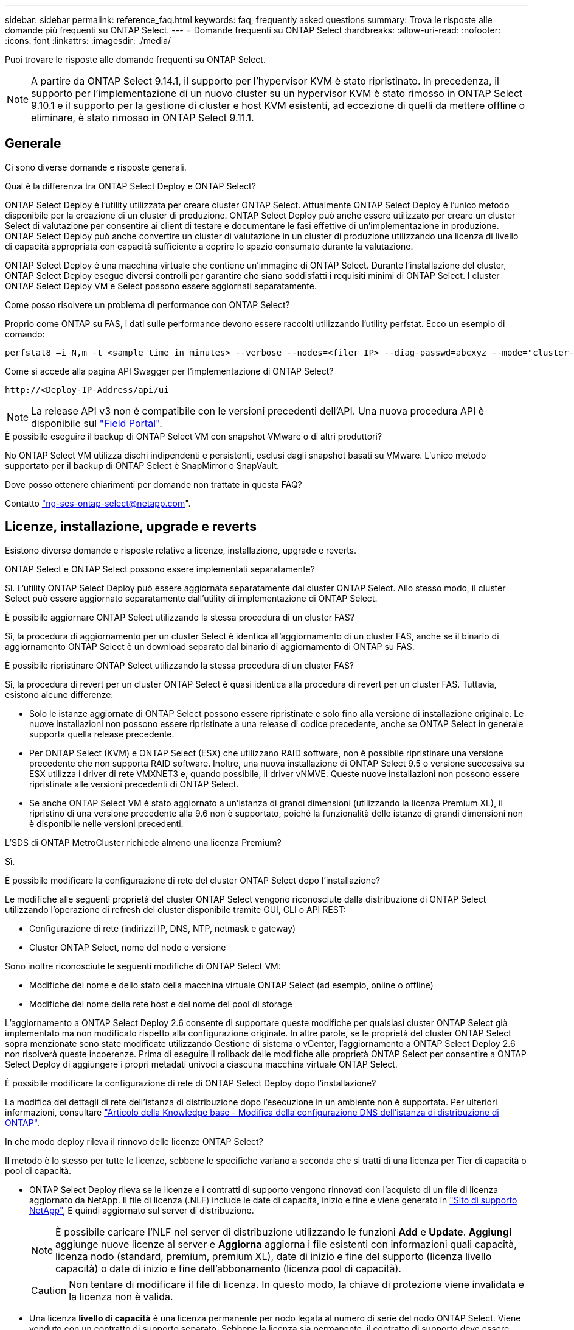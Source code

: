---
sidebar: sidebar 
permalink: reference_faq.html 
keywords: faq, frequently asked questions 
summary: Trova le risposte alle domande più frequenti su ONTAP Select. 
---
= Domande frequenti su ONTAP Select
:hardbreaks:
:allow-uri-read: 
:nofooter: 
:icons: font
:linkattrs: 
:imagesdir: ./media/


[role="lead"]
Puoi trovare le risposte alle domande frequenti su ONTAP Select.

[NOTE]
====
A partire da ONTAP Select 9.14.1, il supporto per l'hypervisor KVM è stato ripristinato. In precedenza, il supporto per l'implementazione di un nuovo cluster su un hypervisor KVM è stato rimosso in ONTAP Select 9.10.1 e il supporto per la gestione di cluster e host KVM esistenti, ad eccezione di quelli da mettere offline o eliminare, è stato rimosso in ONTAP Select 9.11.1.

====


== Generale

Ci sono diverse domande e risposte generali.

.Qual è la differenza tra ONTAP Select Deploy e ONTAP Select?
ONTAP Select Deploy è l'utility utilizzata per creare cluster ONTAP Select. Attualmente ONTAP Select Deploy è l'unico metodo disponibile per la creazione di un cluster di produzione. ONTAP Select Deploy può anche essere utilizzato per creare un cluster Select di valutazione per consentire ai client di testare e documentare le fasi effettive di un'implementazione in produzione. ONTAP Select Deploy può anche convertire un cluster di valutazione in un cluster di produzione utilizzando una licenza di livello di capacità appropriata con capacità sufficiente a coprire lo spazio consumato durante la valutazione.

ONTAP Select Deploy è una macchina virtuale che contiene un'immagine di ONTAP Select. Durante l'installazione del cluster, ONTAP Select Deploy esegue diversi controlli per garantire che siano soddisfatti i requisiti minimi di ONTAP Select. I cluster ONTAP Select Deploy VM e Select possono essere aggiornati separatamente.

.Come posso risolvere un problema di performance con ONTAP Select?
Proprio come ONTAP su FAS, i dati sulle performance devono essere raccolti utilizzando l'utility perfstat. Ecco un esempio di comando:

[listing]
----
perfstat8 –i N,m -t <sample time in minutes> --verbose --nodes=<filer IP> --diag-passwd=abcxyz --mode="cluster-mode" > <name of output file>
----
.Come si accede alla pagina API Swagger per l'implementazione di ONTAP Select?
[listing]
----
http://<Deploy-IP-Address/api/ui
----

NOTE: La release API v3 non è compatibile con le versioni precedenti dell'API. Una nuova procedura API è disponibile sul https://library.netapp.com/ecm/ecm_download_file/ECMLP2845694["Field Portal"^].

.È possibile eseguire il backup di ONTAP Select VM con snapshot VMware o di altri produttori?
No ONTAP Select VM utilizza dischi indipendenti e persistenti, esclusi dagli snapshot basati su VMware. L'unico metodo supportato per il backup di ONTAP Select è SnapMirror o SnapVault.

.Dove posso ottenere chiarimenti per domande non trattate in questa FAQ?
Contatto link:mailto:ng-ses-ontap-select@netapp.com["ng-ses-ontap-select@netapp.com"].



== Licenze, installazione, upgrade e reverts

Esistono diverse domande e risposte relative a licenze, installazione, upgrade e reverts.

.ONTAP Select e ONTAP Select possono essere implementati separatamente?
Sì. L'utility ONTAP Select Deploy può essere aggiornata separatamente dal cluster ONTAP Select. Allo stesso modo, il cluster Select può essere aggiornato separatamente dall'utility di implementazione di ONTAP Select.

.È possibile aggiornare ONTAP Select utilizzando la stessa procedura di un cluster FAS?
Sì, la procedura di aggiornamento per un cluster Select è identica all'aggiornamento di un cluster FAS, anche se il binario di aggiornamento ONTAP Select è un download separato dal binario di aggiornamento di ONTAP su FAS.

.È possibile ripristinare ONTAP Select utilizzando la stessa procedura di un cluster FAS?
Sì, la procedura di revert per un cluster ONTAP Select è quasi identica alla procedura di revert per un cluster FAS. Tuttavia, esistono alcune differenze:

* Solo le istanze aggiornate di ONTAP Select possono essere ripristinate e solo fino alla versione di installazione originale. Le nuove installazioni non possono essere ripristinate a una release di codice precedente, anche se ONTAP Select in generale supporta quella release precedente.
* Per ONTAP Select (KVM) e ONTAP Select (ESX) che utilizzano RAID software, non è possibile ripristinare una versione precedente che non supporta RAID software. Inoltre, una nuova installazione di ONTAP Select 9.5 o versione successiva su ESX utilizza i driver di rete VMXNET3 e, quando possibile, il driver vNMVE. Queste nuove installazioni non possono essere ripristinate alle versioni precedenti di ONTAP Select.
* Se anche ONTAP Select VM è stato aggiornato a un'istanza di grandi dimensioni (utilizzando la licenza Premium XL), il ripristino di una versione precedente alla 9.6 non è supportato, poiché la funzionalità delle istanze di grandi dimensioni non è disponibile nelle versioni precedenti.


.L'SDS di ONTAP MetroCluster richiede almeno una licenza Premium?
Sì.

.È possibile modificare la configurazione di rete del cluster ONTAP Select dopo l'installazione?
Le modifiche alle seguenti proprietà del cluster ONTAP Select vengono riconosciute dalla distribuzione di ONTAP Select utilizzando l'operazione di refresh del cluster disponibile tramite GUI, CLI o API REST:

* Configurazione di rete (indirizzi IP, DNS, NTP, netmask e gateway)
* Cluster ONTAP Select, nome del nodo e versione


Sono inoltre riconosciute le seguenti modifiche di ONTAP Select VM:

* Modifiche del nome e dello stato della macchina virtuale ONTAP Select (ad esempio, online o offline)
* Modifiche del nome della rete host e del nome del pool di storage


L'aggiornamento a ONTAP Select Deploy 2.6 consente di supportare queste modifiche per qualsiasi cluster ONTAP Select già implementato ma non modificato rispetto alla configurazione originale. In altre parole, se le proprietà del cluster ONTAP Select sopra menzionate sono state modificate utilizzando Gestione di sistema o vCenter, l'aggiornamento a ONTAP Select Deploy 2.6 non risolverà queste incoerenze. Prima di eseguire il rollback delle modifiche alle proprietà ONTAP Select per consentire a ONTAP Select Deploy di aggiungere i propri metadati univoci a ciascuna macchina virtuale ONTAP Select.

.È possibile modificare la configurazione di rete di ONTAP Select Deploy dopo l'installazione?
La modifica dei dettagli di rete dell'istanza di distribuzione dopo l'esecuzione in un ambiente non è supportata. Per ulteriori informazioni, consultare link:https://kb.netapp.com/onprem/ontap/ONTAP_Select/Modifying_DNS_configuration_of_ONTAP_Deploy_instance["Articolo della Knowledge base - Modifica della configurazione DNS dell'istanza di distribuzione di ONTAP"^].

.In che modo deploy rileva il rinnovo delle licenze ONTAP Select?
Il metodo è lo stesso per tutte le licenze, sebbene le specifiche variano a seconda che si tratti di una licenza per Tier di capacità o pool di capacità.

* ONTAP Select Deploy rileva se le licenze e i contratti di supporto vengono rinnovati con l'acquisto di un file di licenza aggiornato da NetApp. Il file di licenza (.NLF) include le date di capacità, inizio e fine e viene generato in link:https://mysupport.netapp.com/site/["Sito di supporto NetApp"^], E quindi aggiornato sul server di distribuzione.
+

NOTE: È possibile caricare l'NLF nel server di distribuzione utilizzando le funzioni *Add* e *Update*. *Aggiungi* aggiunge nuove licenze al server e *Aggiorna* aggiorna i file esistenti con informazioni quali capacità, licenza nodo (standard, premium, premium XL), date di inizio e fine del supporto (licenza livello capacità) o date di inizio e fine dell'abbonamento (licenza pool di capacità).

+

CAUTION: Non tentare di modificare il file di licenza. In questo modo, la chiave di protezione viene invalidata e la licenza non è valida.

* Una licenza *livello di capacità* è una licenza permanente per nodo legata al numero di serie del nodo ONTAP Select. Viene venduto con un contratto di supporto separato. Sebbene la licenza sia permanente, il contratto di supporto deve essere rinnovato per accedere agli aggiornamenti ONTAP Select e ricevere assistenza dal supporto tecnico NetApp. Inoltre, per modificare i parametri della licenza, ad esempio la capacità o le dimensioni del nodo, è necessario un contratto di supporto corrente.
+
L'acquisto di un aggiornamento della licenza del livello di capacità, di una modifica dei parametri o di un rinnovo del contratto di supporto richiede il numero di serie del nodo come parte dell'ordine. I numeri di serie del nodo del livello di capacità sono composti da nove cifre e iniziano con il numero '32'.

+
Una volta completato l'acquisto e generato il file di licenza, questo viene caricato sul server di distribuzione utilizzando la funzione *Aggiorna*.

* Una *licenza pool di capacità* è un abbonamento per il diritto di utilizzare un pool specifico di capacità e dimensioni dei nodi (standard, premium, premium XL) per distribuire uno o più cluster. L'abbonamento include il diritto di utilizzare una licenza e il supporto per un periodo specificato. Il diritto di utilizzare una licenza e il contratto di supporto hanno specificato le date di inizio e di fine.


.In che modo deploy rileva se i nodi hanno rinnovato licenze o contratto di supporto?
Acquistare, generare e caricare un file di licenza aggiornato è il modo in cui Deploy rileva le licenze rinnovate e i contratti di supporto.

Se la data di fine del contratto di supporto del livello di capacità è passata, il nodo può continuare a funzionare, ma non sarà possibile scaricare e installare gli aggiornamenti ONTAP, o chiamare il supporto tecnico NetApp per assistenza senza prima aggiornare il contratto di supporto.

Se un abbonamento al pool di capacità scade, il sistema avvisa l'utente prima, ma dopo 30 giorni, se il sistema si spegne, non si riavvia finché non viene installata una sottoscrizione aggiornata sul server di distribuzione.



== Storage

Ci sono diverse domande e risposte relative allo storage.

.Una singola istanza di implementazione ONTAP Select può creare cluster su ESX e KVM?
Sì. ONTAP Select Deploy può essere installato su KVM o ESX ed entrambe le installazioni possono creare cluster ONTAP Select su entrambi gli hypervisor.

.VCenter è richiesto per ONTAP Select su ESX?
Se gli host ESX dispongono di una licenza appropriata, non è necessario che gli host ESX siano gestiti da un vCenter Server. Tuttavia, se gli host sono gestiti da un server vCenter, è necessario configurare ONTAP Select Deploy per l'utilizzo di tale server vCenter. In altre parole, non è possibile configurare gli host ESX come standalone in ONTAP Select Deploy se vengono gestiti attivamente da un server vCenter. Tenere presente che la VM di implementazione ONTAP Select si affida a vCenter per tenere traccia di tutte le migrazioni delle VM ONTAP Select tra gli host ESXi a causa di un evento vMotion o VMware ha.

.Che cos'è il RAID software?
ONTAP Select può utilizzare server senza controller RAID hardware. In questo caso, la funzionalità RAID viene implementata nel software. Quando si utilizza il software RAID, sono supportati sia i dischi SSD che NVMe. I dischi di boot e core di ONTAP Select devono ancora risiedere all'interno di una partizione virtualizzata (pool di storage o datastore). ONTAP Select utilizza RD2 (partizione root-data-data) per partizionare gli SSD. Pertanto, la partizione root di ONTAP Select risiede sugli stessi spindle fisici utilizzati per gli aggregati di dati. Tuttavia, l'aggregato root e i dischi virtualizzati di boot e core non contano rispetto alla licenza di capacità.

Tutti i metodi RAID disponibili su AFF/FAS sono disponibili anche per ONTAP Select. Sono inclusi RAID 4, RAID DP e RAID-TEC. Il numero minimo di SSD varia in base al tipo di configurazione RAID scelta. Le Best practice richiedono la presenza di almeno un ricambio. I dischi spare e di parità non vengono conteggiati per la licenza di capacità.

.In che modo il RAID software è diverso da una configurazione RAID hardware?
Il RAID software è un livello dello stack software ONTAP. Il RAID software offre un maggiore controllo amministrativo perché i dischi fisici sono partizionati e disponibili come dischi raw all'interno della macchina virtuale ONTAP Select. Mentre, con RAID hardware, è generalmente disponibile un singolo LUN di grandi dimensioni che può essere scolpito per creare VMDISK visti in ONTAP Select. Il RAID software è disponibile come opzione e può essere utilizzato al posto del RAID hardware.

Alcuni dei requisiti per il RAID software sono i seguenti:

* Supportato per ESX e KVM
+
** A partire da ONTAP Select 9.14.1, il supporto per l'hypervisor KVM è stato ripristinato. In precedenza, il supporto per l'hypervisor KVM era stato rimosso in ONTAP Select 9.10.1.


* Dimensioni dei dischi fisici supportati: 200 GB - 32 TB
* Supportato solo su configurazioni DAS
* Supportato con SSD o NVMe
* Richiede una licenza Premium o Premium XL ONTAP Select
* Il controller RAID hardware deve essere assente o disattivato oppure deve funzionare in modalità HBA SAS
* Per i dischi di sistema è necessario utilizzare un pool di storage LVM o un datastore basato su un LUN dedicato: Core dump, boot/NVRAM e Mediator.


.ONTAP Select per KVM supporta più NIC bonds?
Durante l'installazione su KVM, è necessario utilizzare un singolo collegamento e un singolo bridge. Un host con due o quattro porte fisiche deve avere tutte le porte nella stessa connessione.

.In che modo ONTAP Select segnala o segnala la presenza di un disco fisico guasto o di una scheda di rete nell'host dell'hypervisor? ONTAP Select recupera queste informazioni dall'hypervisor o deve essere impostato il monitoraggio a livello di hypervisor?
Quando si utilizza un controller RAID hardware, ONTAP Select non è in gran parte consapevole dei problemi di fondo del server. Se il server viene configurato in base alle Best practice, dovrebbe esistere una certa quantità di ridondanza. Si consiglia di utilizzare RAID 5/6 per superare i guasti dei dischi. Per le configurazioni RAID software, ONTAP emette avvisi in caso di guasto del disco e, se è presente un disco libero, avvia la ricostruzione del disco.

È necessario utilizzare almeno due NIC fisiche per evitare un singolo punto di errore a livello di rete. NetApp consiglia di configurare il raggruppamento e il bonding delle schede di rete con due o più uplink nel raggruppamento o nel legame per i gruppi di porte dati, gestione e interne. Tale configurazione garantisce che, in caso di errore di uplink, lo switch virtuale sposti il traffico dall'uplink guasto a un uplink integro nel team NIC. Per ulteriori informazioni sulla configurazione di rete consigliata, vedere link:reference_plan_best_practices.html#networking["Riepilogo delle Best practice: Networking"].

Tutti gli altri errori vengono gestiti da ONTAP ha nel caso di un cluster a due o quattro nodi. Se il server hypervisor deve essere sostituito e il cluster ONTAP Select deve essere ricostituito con un nuovo server, contattare il supporto tecnico NetApp.

.Qual è la dimensione massima del datastore supportata da ONTAP Select?
Tutte le configurazioni, incluso vSAN, supportano 400 TB di storage per nodo ONTAP Select.

Quando si esegue l'installazione su datastore di dimensioni superiori a quelle massime supportate, è necessario utilizzare Capacity Cap durante la configurazione del prodotto.

.Come posso aumentare la capacità di un nodo ONTAP Select?
ONTAP Select Deploy contiene un workflow di aggiunta dello storage che supporta l'operazione di espansione della capacità su un nodo ONTAP Select. È possibile espandere lo storage in gestione utilizzando lo spazio dello stesso datastore (se lo spazio è ancora disponibile) o aggiungendo spazio da un datastore separato. La combinazione di datastore locali e datastore remoti nello stesso aggregato non è supportata.

Storage add supporta anche il RAID software. Tuttavia, nel caso di RAID software, è necessario aggiungere ulteriori dischi fisici alla macchina virtuale ONTAP Select. L'aggiunta di storage in questo caso è simile alla gestione di un array FAS o AFF. Le dimensioni dei gruppi RAID e delle unità devono essere prese in considerazione quando si aggiunge storage a un nodo ONTAP Select utilizzando il software RAID.

.ONTAP Select supporta gli archivi dati vSAN o di tipo array esterno?
ONTAP Select Deploy e ONTAP Select per ESX supportano la configurazione di un cluster a nodo singolo ONTAP Select utilizzando un datastore vSAN o un tipo di array esterno per il proprio pool di storage.

ONTAP Select Deploy e ONTAP Select per KVM supportano la configurazione di un cluster a nodo singolo ONTAP Select utilizzando un tipo di pool di storage logico condiviso su array esterni. I pool di storage possono essere basati su iSCSI o FC/FCoE. Altri tipi di pool di storage non sono supportati.

Sono supportati i cluster ha Multinode su storage condiviso.

.ONTAP Select supporta cluster a più nodi su vSAN o altro storage esterno condiviso, inclusi alcuni stack HCI?
I cluster a più nodi che utilizzano storage esterno (vNAS a più nodi) sono supportati sia per ESX che per KVM. La combinazione di hypervisor nello stesso cluster non è supportata. Un'architettura ha su storage condiviso implica ancora che ogni nodo di una coppia ha disponga di una copia mirror dei dati del partner. Tuttavia, un cluster a più nodi offre i vantaggi del funzionamento senza interruzioni di ONTAP rispetto a un cluster a nodo singolo basato su VMware ha o KVM Live Motion.

Sebbene ONTAP Select Deploy aggiunga il supporto per più macchine virtuali ONTAP Select sullo stesso host, non consente a tali istanze di far parte dello stesso cluster ONTAP Select durante la creazione del cluster. Per gli ambienti ESX, NetApp consiglia di creare regole di affinità per le macchine virtuali in modo che VMware ha non tenti di migrare più macchine virtuali ONTAP Select dallo stesso cluster ONTAP Select su un singolo host ESX. Inoltre, se ONTAP Select Deploy rileva che una migrazione amministrativa (avviata dall'utente) di vMotion o live di una macchina virtuale ONTAP Select ha causato una violazione delle Best practice, ad esempio due nodi ONTAP Select che finiscono sullo stesso host fisico, ONTAP Select Deploy invia un avviso nella GUI e nel log di implementazione. L'unico modo in cui ONTAP Select Deploy viene a conoscenza della posizione della macchina virtuale ONTAP Select è il risultato di un'operazione di aggiornamento del cluster, che è un'operazione manuale che l'amministratore di ONTAP Select Deploy deve avviare. ONTAP Select Deploy non dispone di funzionalità che abilitano il monitoraggio proattivo e l'avviso è visibile solo attraverso la GUI o il log di implementazione. In altre parole, questo avviso non può essere inoltrato a un'infrastruttura di monitoraggio centralizzata.

.ONTAP Select supporta la tecnologia NSX VXLAN di VMware?
Sono supportati i gruppi di porte NSX-V VXLAN. Nel caso di ha multinodo, incluso SDS ONTAP MetroCluster, assicurarsi di configurare la MTU della rete interna in modo che sia compresa tra 7500 e 8900 (invece di 9000) per ospitare l'overhead della VXLAN. La MTU della rete interna può essere configurata con l'implementazione di ONTAP Select durante l'implementazione del cluster.

.ONTAP Select supporta la migrazione live KVM?
Le macchine virtuali ONTAP Select eseguite su pool di storage di array esterni supportano migrazioni live virsh.

.Ho bisogno di ONTAP Select Premium per vSAN AF?
No, tutte le versioni sono supportate indipendentemente dal fatto che le configurazioni di array esterno o vSAN siano tutte flash.

.Quali impostazioni di vSAN FTT/FTM sono supportate?
Select VM eredita il criterio di storage del datastore vSAN e non esistono restrizioni sulle impostazioni FTT/FTM. Tuttavia, si noti che, a seconda delle impostazioni FTT/FTM, le dimensioni della macchina virtuale ONTAP Select possono essere notevolmente superiori rispetto alla capacità configurata durante la configurazione. ONTAP Select utilizza VMDK thick-desiderose e azzerati che vengono creati durante l'installazione. Per evitare di influenzare altre macchine virtuali che utilizzano lo stesso datastore condiviso, è importante fornire una capacità libera sufficiente nel datastore per adattarsi alle dimensioni reali di Select VM derivate dalle impostazioni Select Capacity e FTT/FTM.

.È possibile eseguire più nodi ONTAP Select sullo stesso host se fanno parte di diversi cluster Select?
È possibile configurare più nodi ONTAP Select sullo stesso host solo per le configurazioni vNAS, purché questi nodi non facciano parte dello stesso cluster ONTAP Select. Questo non è supportato per le configurazioni DAS perché più nodi ONTAP Select sullo stesso host fisico competono per l'accesso al controller RAID.

.È possibile disporre di un host con una singola porta 10GE che esegue ONTAP Select ed è disponibile sia per ESX che per KVM?
È possibile utilizzare una singola porta 10GE per connettersi alla rete esterna. Tuttavia, NetApp consiglia di utilizzare questa opzione solo in ambienti con fattore di forma ridotto e limitato. Questo è supportato sia con ESX che con KVM.

.Quali processi aggiuntivi è necessario eseguire per eseguire una migrazione live su KVM?
È necessario installare ed eseguire i componenti open-source di CLVM e pacemaker (PC) su ciascun host che partecipa alla migrazione live. Questo è necessario per accedere agli stessi gruppi di volumi su ciascun host.



== VCenter

Esistono diverse domande e risposte relative a VMware vCenter.

.In che modo ONTAP Select Deploy comunica con vCenter e quali porte firewall devono essere aperte?
ONTAP Select Deploy utilizza l'API VMware VIX per comunicare con vCenter e/o con l'host ESX. La documentazione VMware indica che la connessione iniziale a un server vCenter o a un host ESX viene eseguita utilizzando HTTPS/SOAP sulla porta TCP 443. Porta per HTTP sicuro su TLS/SSL. In secondo luogo, viene aperta una connessione all'host ESX su un socket sulla porta TCP 902. I dati che superano questa connessione vengono crittografati con SSL. Inoltre, ONTAP Select Deploy problemi a. `PING` Per verificare che l'host ESX risponda all'indirizzo IP specificato.

ONTAP Select Deploy deve inoltre essere in grado di comunicare con il nodo ONTAP Select e gli indirizzi IP di gestione del cluster come segue:

* Ping
* SSH (porta 22)
* SSL (porta 443)


Per i cluster a due nodi, ONTAP Select implementa le caselle postali del cluster. Ciascun nodo ONTAP Select deve essere in grado di raggiungere l'implementazione ONTAP Select tramite iSCSI (porta 3260).

Per i cluster a più nodi, la rete interna deve essere completamente aperta (nessun NAT o firewall).

.Quali diritti vCenter sono necessari per l'implementazione di ONTAP Select per creare cluster ONTAP Select?
L'elenco dei diritti vCenter richiesti è disponibile qui: link:reference_plan_ots_vcenter.html["Server VMware vCenter"].



== HA e cluster

Ci sono diverse domande e risposte che riguardano le coppie e i cluster ha.

.Qual è la differenza tra un cluster a quattro, sei o otto nodi e un cluster ONTAP Select a due nodi?
A differenza dei cluster a quattro nodi, sei nodi e otto nodi in cui la macchina virtuale ONTAP Select Deploy viene utilizzata principalmente per creare il cluster, un cluster a due nodi si affida continuamente alla macchina virtuale ONTAP Select Deploy per il quorum ad alta disponibilità. Se la macchina virtuale ONTAP Select Deploy non è disponibile, i servizi di failover vengono disattivati.

.Che cos'è MetroCluster SDS?
MetroCluster SDS è un'opzione di replica sincrona a basso costo che rientra nella categoria delle soluzioni di business continuity MetroCluster di NetApp. È disponibile solo con ONTAP Select, a differenza di NetApp MetroCluster, disponibile su flash ibrida FAS, AFF, storage privato NetApp per il cloud e tecnologia NetApp FlexArray®.

.Quali sono le differenze tra le schede di sicurezza MetroCluster e NetApp MetroCluster?
MetroCluster offre una soluzione di replica sincrona e rientra nelle soluzioni NetApp MetroCluster. Tuttavia, le differenze principali riguardano le distanze supportate (~10 km rispetto a 300 km) e il tipo di connettività (sono supportate solo le reti IP anziché FC e IP).

.Qual è la differenza tra un cluster ONTAP Select a due nodi e un SDS ONTAP MetroCluster a due nodi?
Il cluster a due nodi è definito come un cluster per il quale entrambi i nodi si trovano nello stesso data center entro 300 m l'uno dall'altro. In generale, entrambi i nodi dispongono di uplink verso lo stesso switch di rete o insieme di switch di rete collegati da un collegamento Inter-Switch.

L'SDS MetroCluster a due nodi è definito come un cluster i cui nodi sono fisicamente separati (stanze diverse, edifici diversi o data center diversi) e le connessioni uplink di ciascun nodo sono collegate a switch di rete separati. Sebbene MetroCluster SDS non richieda hardware dedicato, l'ambiente dovrebbe supportare una serie di requisiti minimi in termini di latenza (RTT 5 ms e jitter 5 ms per un totale massimo di 10 ms) e distanza fisica (10 km).

MetroCluster SDS è una funzione premium e richiede la licenza Premium o Premium XL. Una licenza Premium supporta la creazione di macchine virtuali di piccole e medie dimensioni, oltre a supporti HDD e SSD. Tutte queste configurazioni sono supportate.

.L'SDS di ONTAP MetroCluster richiede storage locale (DAS)?
ONTAP MetroCluster SDS supporta tutti i tipi di configurazioni di storage (DAS e vNAS).

.ONTAP MetroCluster supporta RAID software?
Sì, il RAID software è supportato con i supporti SSD su KVM ed ESX.

.ONTAP MetroCluster SDS supporta sia SSD che supporti rotanti?
Sì, anche se è richiesta una licenza Premium, questa licenza supporta sia macchine virtuali piccole che medie, oltre a SSD e supporti rotanti.

.ONTAP MetroCluster SDS supporta cluster a quattro nodi e dimensioni superiori?
No, solo i cluster a due nodi con un mediatore possono essere configurati come SDS MetroCluster.

.Quali sono i requisiti per ONTAP MetroCluster SDS?
I requisiti sono i seguenti:

* Tre data center (uno per ONTAP Select Deploy Mediator e uno per ogni nodo).
* RTT di 5 ms e jitter di 5 ms per un totale massimo di 10 ms e una distanza fisica massima di 10 km tra i nodi ONTAP Select.
* 125 ms RTT e una larghezza di banda minima di 5 Mbps tra il mediatore di implementazione ONTAP Select e ciascun nodo ONTAP Select.
* Una licenza Premium o Premium XL.


.ONTAP Select supporta vMotion o VMware ha?
Le macchine virtuali ONTAP Select eseguite su datastore vSAN o su datastore di array esterni (in altre parole, implementazioni vNAS) supportano le funzionalità vMotion, DRS e VMware ha.

.ONTAP Select supporta Storage vMotion?
Storage vMotion è supportato per tutte le configurazioni, inclusi i cluster ONTAP Select a nodo singolo e a più nodi e la macchina virtuale ONTAP Select Deploy. Storage vMotion può essere utilizzato per eseguire la migrazione di ONTAP Select o ONTAP Select Deploy VM tra diverse versioni di VMFS (ad esempio da VMFS 5 a VMFS 6), ma non è limitato a questo caso d'utilizzo. La procedura consigliata consiste nell'arrestare la macchina virtuale prima di avviare un'operazione Storage vMotion. Una volta completata l'operazione di storage vMotion, ONTAP Select Deploy deve eseguire la seguente operazione:

[listing]
----
cluster refresh
----
Si noti che non è supportata un'operazione di storage vMotion tra diversi tipi di datastore. In altre parole, le operazioni di storage vMotion tra datastore di tipo NFS e datastore VMFS non sono supportate. In generale, le operazioni di storage vMotion tra datastore esterni e datastore DAS non sono supportate.

.Il traffico ha tra i nodi ONTAP Select può essere eseguito su porte fisiche diverse vSwitch e/o separate e/o utilizzando cavi IP point-to-point tra host ESX?
Queste configurazioni non sono supportate. ONTAP Select non ha visibilità sullo stato degli uplink fisici di rete che trasportano il traffico client. Pertanto, ONTAP Select si affida al heartbeat ha per garantire che la macchina virtuale sia accessibile ai client e al suo peer allo stesso tempo. Quando si verifica una perdita di connettività fisica, la perdita del heartbeat ha determina un failover automatico verso l'altro nodo, che è il comportamento desiderato.

La separazione del traffico ha su un'infrastruttura fisica separata può causare la comunicazione tra una macchina virtuale Select e il suo peer, ma non con i suoi client. In questo modo si impedisce il processo automatico di ha e si ottiene un'indisponibilità dei dati fino a quando non viene invocato un failover manuale.



== Servizio mediatore

Ci sono diverse domande e risposte relative al servizio di mediazione.

.Che cos'è il servizio Mediator?
Un cluster a due nodi si affida continuamente alla VM di implementazione ONTAP Select per il quorum ha. Una macchina virtuale ONTAP Select Deploy che partecipa a una negoziazione di quorum ha a due nodi è denominata macchina virtuale mediatrice.

.Il servizio Mediator può essere remoto?
Sì. L'implementazione di ONTAP Select come mediatore per una coppia ha a due nodi supporta una latenza WAN fino a 500 ms RTT e richiede una larghezza di banda minima di 5 Mbps.

.Quale protocollo utilizza il servizio Mediator?
Il traffico del mediatore è iSCSI, ha origine sugli indirizzi IP di gestione dei nodi ONTAP Select e termina sull'indirizzo IP di implementazione ONTAP Select. Tenere presente che non è possibile utilizzare IPv6 per l'indirizzo IP di gestione dei nodi ONTAP Select quando si utilizza un cluster a due nodi.

.È possibile utilizzare un servizio Mediator per più cluster ha a due nodi?
Sì. Ogni macchina virtuale ONTAP Select Deploy può fungere da servizio mediatore comune per un massimo di 100 cluster ONTAP Select a due nodi.

.È possibile modificare la posizione del servizio Mediator dopo l'implementazione?
Sì. È possibile utilizzare un'altra macchina virtuale ONTAP Select Deploy per ospitare il servizio Mediator.

.ONTAP Select supporta cluster estesi con (o senza) il mediatore?
Solo un cluster a due nodi con un Mediator è supportato in un modello di implementazione ha esteso.
